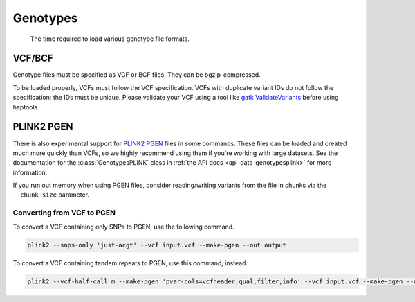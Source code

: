 .. _formats-genotypes:


Genotypes
=========

.. figure:: https://github.com/CAST-genomics/haptools/assets/23412689/6da88941-7520-4c19-beaa-27f540f6b047

	The time required to load various genotype file formats.

VCF/BCF
~~~~~~~

Genotype files must be specified as VCF or BCF files. They can be bgzip-compressed.

To be loaded properly, VCFs must follow the VCF specification. VCFs with duplicate variant IDs do not follow the specification; the IDs must be unique. Please validate your VCF using a tool like `gatk ValidateVariants <https://gatk.broadinstitute.org/hc/en-us/articles/360037057272-ValidateVariants>`_ before using haptools.

.. _formats-genotypesplink:

PLINK2 PGEN
~~~~~~~~~~~

There is also experimental support for `PLINK2 PGEN <https://github.com/chrchang/plink-ng/blob/master/pgen_spec/pgen_spec.pdf>`_ files in some commands. These files can be loaded and created much more quickly than VCFs, so we highly recommend using them if you're working with large datasets. See the documentation for the :class:`GenotypesPLINK` class in :ref:`the API docs <api-data-genotypesplink>` for more information.

If you run out memory when using PGEN files, consider reading/writing variants from the file in chunks via the ``--chunk-size`` parameter.

Converting from VCF to PGEN
---------------------------
To convert a VCF containing only SNPs to PGEN, use the following command.

.. code-block:: bash

	plink2 --snps-only 'just-acgt' --vcf input.vcf --make-pgen --out output

To convert a VCF containing tandem repeats to PGEN, use this command, instead.

.. code-block:: bash

	plink2 --vcf-half-call m --make-pgen 'pvar-cols=vcfheader,qual,filter,info' --vcf input.vcf --make-pgen --out output
